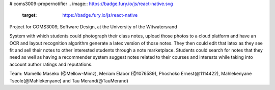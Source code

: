 # coms3009-propernotifier
.. image:: https://badge.fury.io/js/react-native.svg
    :target: https://badge.fury.io/js/react-native
Project for COMS3009, Software Design, at the University of the Witwatersrand

System with which students could photograph their class notes, upload those photos to a cloud platform and have an OCR and layout recognition algorithm generate a latex version of those notes. They then could edit that latex as they see fit and sell their notes to other interested students through a note marketplace. Students could search for notes that they need as well as having a recommender system suggest notes related to their courses and interests while taking into account author ratings and reputations.

Team: Mamello Maseko (@Mellow-Mimz), Meriam Elabor (@1076589), Phoshoko Ernest(@1114422), Mahlekenyane Tseole(@Mahlekenyane) and Tau Merand(@TauMerand)
